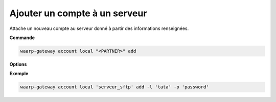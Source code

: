 ==============================
Ajouter un compte à un serveur
==============================

.. program:: waarp-gateway account local add

Attache un nouveau compte au serveur donné à partir des informations renseignées.

**Commande**

.. code-block:: shell

   waarp-gateway account local "<PARTNER>" add

**Options**

.. option:: -l <LOGIN>, --login=<LOGIN>

   Le login du compte. Doit être unique pour un serveur donné.

.. option:: -p <PASS>, --password=<PASS>

   Le mot de passe du compte.

**Exemple**

.. code-block:: shell

   waarp-gateway account local 'serveur_sftp' add -l 'tata' -p 'password'
